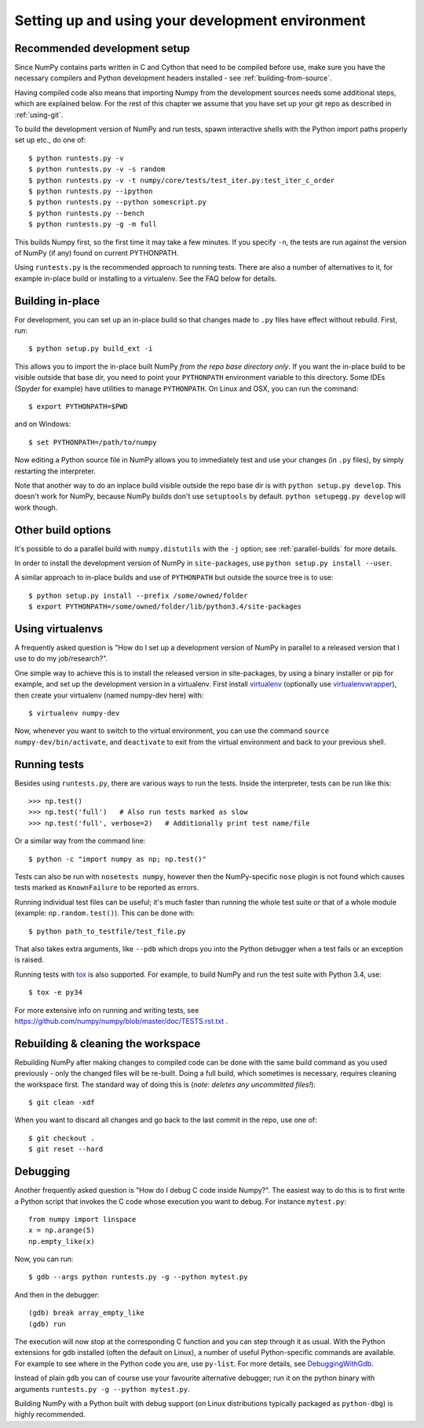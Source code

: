 .. _development-environment:

Setting up and using your development environment
=================================================


Recommended development setup
-----------------------------

Since NumPy contains parts written in C and Cython that need to be
compiled before use, make sure you have the necessary compilers and Python
development headers installed - see :ref:`building-from-source`.

Having compiled code also means that importing Numpy from the development
sources needs some additional steps, which are explained below.  For the rest
of this chapter we assume that you have set up your git repo as described in
:ref:`using-git`.

To build the development version of NumPy and run tests, spawn
interactive shells with the Python import paths properly set up etc.,
do one of::

    $ python runtests.py -v
    $ python runtests.py -v -s random
    $ python runtests.py -v -t numpy/core/tests/test_iter.py:test_iter_c_order
    $ python runtests.py --ipython
    $ python runtests.py --python somescript.py
    $ python runtests.py --bench
    $ python runtests.py -g -m full

This builds Numpy first, so the first time it may take a few minutes.  If
you specify ``-n``, the tests are run against the version of NumPy (if
any) found on current PYTHONPATH.

Using ``runtests.py`` is the recommended approach to running tests.
There are also a number of alternatives to it, for example in-place
build or installing to a virtualenv. See the FAQ below for details.


Building in-place
-----------------

For development, you can set up an in-place build so that changes made to
``.py`` files have effect without rebuild. First, run::

    $ python setup.py build_ext -i

This allows you to import the in-place built NumPy *from the repo base
directory only*.  If you want the in-place build to be visible outside that
base dir, you need to point your ``PYTHONPATH`` environment variable to this
directory.  Some IDEs (Spyder for example) have utilities to manage
``PYTHONPATH``.  On Linux and OSX, you can run the command::

    $ export PYTHONPATH=$PWD

and on Windows::

    $ set PYTHONPATH=/path/to/numpy

Now editing a Python source file in NumPy allows you to immediately
test and use your changes (in ``.py`` files), by simply restarting the
interpreter.

Note that another way to do an inplace build visible outside the repo base dir
is with ``python setup.py develop``.  This doesn't work for NumPy, because
NumPy builds don't use ``setuptools`` by default.  ``python setupegg.py
develop`` will work though.


Other build options
-------------------

It's possible to do a parallel build with ``numpy.distutils`` with the ``-j`` option;
see :ref:`parallel-builds` for more details.

In order to install the development version of NumPy in ``site-packages``, use
``python setup.py install --user``.

A similar approach to in-place builds and use of ``PYTHONPATH`` but outside the
source tree is to use::

    $ python setup.py install --prefix /some/owned/folder
    $ export PYTHONPATH=/some/owned/folder/lib/python3.4/site-packages


Using virtualenvs
-----------------

A frequently asked question is "How do I set up a development version of NumPy
in parallel to a released version that I use to do my job/research?".

One simple way to achieve this is to install the released version in
site-packages, by using a binary installer or pip for example, and set
up the development version in a virtualenv.  First install
`virtualenv`_ (optionally use `virtualenvwrapper`_), then create your
virtualenv (named numpy-dev here) with::

    $ virtualenv numpy-dev

Now, whenever you want to switch to the virtual environment, you can use the
command ``source numpy-dev/bin/activate``, and ``deactivate`` to exit from the
virtual environment and back to your previous shell.


Running tests
-------------

Besides using ``runtests.py``, there are various ways to run the tests.  Inside
the interpreter, tests can be run like this::

    >>> np.test()
    >>> np.test('full')   # Also run tests marked as slow
    >>> np.test('full', verbose=2)   # Additionally print test name/file

Or a similar way from the command line::

    $ python -c "import numpy as np; np.test()"

Tests can also be run with ``nosetests numpy``, however then the NumPy-specific
``nose`` plugin is not found which causes tests marked as ``KnownFailure`` to
be reported as errors.

Running individual test files can be useful; it's much faster than running the
whole test suite or that of a whole module (example: ``np.random.test()``).
This can be done with::

    $ python path_to_testfile/test_file.py

That also takes extra arguments, like ``--pdb`` which drops you into the Python
debugger when a test fails or an exception is raised.

Running tests with `tox`_ is also supported.  For example, to build NumPy and
run the test suite with Python 3.4, use::

    $ tox -e py34

For more extensive info on running and writing tests, see
https://github.com/numpy/numpy/blob/master/doc/TESTS.rst.txt .


Rebuilding & cleaning the workspace
-----------------------------------

Rebuilding NumPy after making changes to compiled code can be done with the
same build command as you used previously - only the changed files will be
re-built.  Doing a full build, which sometimes is necessary, requires cleaning
the workspace first.  The standard way of doing this is (*note: deletes any
uncommitted files!*)::

    $ git clean -xdf

When you want to discard all changes and go back to the last commit in the
repo, use one of::

    $ git checkout .
    $ git reset --hard


Debugging
---------

Another frequently asked question is "How do I debug C code inside Numpy?".
The easiest way to do this is to first write a Python script that invokes the C
code whose execution you want to debug. For instance ``mytest.py``::

    from numpy import linspace
    x = np.arange(5)
    np.empty_like(x)

Now, you can run::

    $ gdb --args python runtests.py -g --python mytest.py

And then in the debugger::

    (gdb) break array_empty_like
    (gdb) run

The execution will now stop at the corresponding C function and you can step
through it as usual.  With the Python extensions for gdb installed (often the
default on Linux), a number of useful Python-specific commands are available.
For example to see where in the Python code you are, use ``py-list``.  For more
details, see `DebuggingWithGdb`_.

Instead of plain ``gdb`` you can of course use your favourite
alternative debugger; run it on the python binary with arguments
``runtests.py -g --python mytest.py``.

Building NumPy with a Python built with debug support (on Linux distributions
typically packaged as ``python-dbg``) is highly recommended.



.. _DebuggingWithGdb: https://wiki.python.org/moin/DebuggingWithGdb

.. _tox: http://tox.testrun.org

.. _virtualenv: http://www.virtualenv.org/

.. _virtualenvwrapper: http://www.doughellmann.com/projects/virtualenvwrapper/

.. _Waf: https://code.google.com/p/waf/
